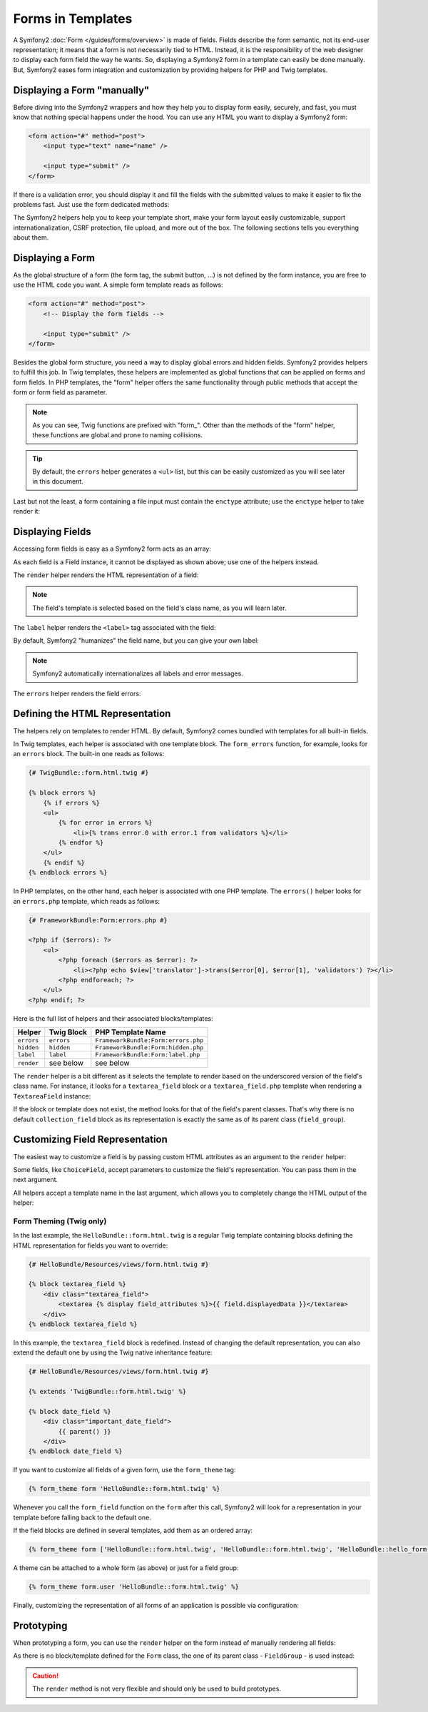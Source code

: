 .. index::
   pair: Forms; View

Forms in Templates
==================

A Symfony2 :doc:`Form </guides/forms/overview>` is made of fields. Fields
describe the form semantic, not its end-user representation; it means that a
form is not necessarily tied to HTML. Instead, it is the responsibility of the 
web designer to display each form field the way he wants. So, displaying a 
Symfony2 form in a template can easily be done manually. But, Symfony2 eases 
form integration and customization by providing helpers for PHP and Twig
templates.

Displaying a Form "manually"
----------------------------

Before diving into the Symfony2 wrappers and how they help you to display form
easily, securely, and fast, you must know that nothing special happens under
the hood. You can use any HTML you want to display a Symfony2 form:

.. code-block:: html

    <form action="#" method="post">
        <input type="text" name="name" />

        <input type="submit" />
    </form>

If there is a validation error, you should display it and fill the fields with
the submitted values to make it easier to fix the problems fast. Just use the
form dedicated methods:

.. configuration-block::

    .. code-block:: jinja

        <form action="#" method="post">
            <ul>
                {% for error in form.name.errors %}
                    <li>{{ error.0 }}</li>
                {% endfor %}
            </ul>
            <input type="text" name="name" value="{{ form.name.data }}" />

            <input type="submit" />
        </form>

    .. code-block:: html+php

        <form action="#" method="post">
            <ul>
                <?php foreach ($form['name']->getErrors() as $error): ?>
                    <li><?php echo $error[0] ?></li>
                <?php endforeach; ?>
            </ul>
            <input type="text" name="name" value="<?php $form['name']->getData() ?>" />

            <input type="submit" />
        </form>

The Symfony2 helpers help you to keep your template short, make your form
layout easily customizable, support internationalization, CSRF protection,
file upload, and more out of the box. The following sections tells you
everything about them.

Displaying a Form
-----------------

As the global structure of a form (the form tag, the submit button, ...) is
not defined by the form instance, you are free to use the HTML code you want.
A simple form template reads as follows:

.. code-block:: html

    <form action="#" method="post">
        <!-- Display the form fields -->

        <input type="submit" />
    </form>

Besides the global form structure, you need a way to display global errors and
hidden fields. Symfony2 provides helpers to fulfill this job. In Twig templates,
these helpers are implemented as global functions that can be applied on forms
and form fields. In PHP templates, the "form" helper offers the same
functionality through public methods that accept the form or form field as
parameter.

.. configuration-block::

    .. code-block:: jinja

        <form action="#" method="post">
            {{ form_errors(form) }}

            <!-- Display the form fields -->

            {{ form_hidden(form) }}
            <input type="submit" />
        </form>

    .. code-block:: html+php

        <form action="#" method="post">
            <?php echo $view['form']->errors($form) ?>

            <!-- Display the form fields -->

            <?php echo $view['form']->hidden($form) ?>

            <input type="submit" />
        </form>

.. note::

    As you can see, Twig functions are prefixed with "form\_". Other than the
    methods of the "form" helper, these functions are global and prone to
    naming collisions.

.. tip::

    By default, the ``errors`` helper generates a ``<ul>`` list, but this
    can be easily customized as you will see later in this document.

Last but not the least, a form containing a file input must contain the
``enctype`` attribute; use the ``enctype`` helper to take render it:

.. configuration-block::

    .. code-block:: jinja

        <form action="#" {{ form_enctype(form) }} method="post">

    .. code-block:: html+php

        <form action="#" <?php echo $view['form']->enctype($form) ?> method="post">

Displaying Fields
-----------------

Accessing form fields is easy as a Symfony2 form acts as an array:

.. configuration-block::

    .. code-block:: jinja

        {{ form.title }}

        {# access a field (first_name) nested in a group (user) #}
        {{ form.user.first_name }}

    .. code-block:: html+php

        <?php $form['title'] ?>

        <!-- access a field (first_name) nested in a group (user) -->
        <?php $form['user']['first_name'] ?>

As each field is a Field instance, it cannot be displayed as shown above; use
one of the helpers instead.

The ``render`` helper renders the HTML representation of a field:

.. configuration-block::

    .. code-block:: jinja

        {{ form_field(form.title) }}

    .. code-block:: html+php

        <?php echo $view['form']->render($form['title']) ?>

.. note::

    The field's template is selected based on the field's class name, as you will
    learn later.

The ``label`` helper renders the ``<label>`` tag associated with the field:

.. configuration-block::

    .. code-block:: jinja

        {{ form_label(form.title) }}

    .. code-block:: html+php

        <?php echo $view['form']->label($form['title']) ?>

By default, Symfony2 "humanizes" the field name, but you can give your own
label:

.. configuration-block::

    .. code-block:: jinja

        {{ form_label(form.title, 'Give me a title') }}

    .. code-block:: html+php

        <?php echo $view['form']->label($form['title'], 'Give me a title') ?>

.. note::

    Symfony2 automatically internationalizes all labels and error messages.

The ``errors`` helper renders the field errors:

.. configuration-block::

    .. code-block:: jinja

        {{ form_errors(form.title) }}

    .. code-block:: html+php

        <?php echo $view['form']->errors($form['title']) ?>

Defining the HTML Representation
--------------------------------

The helpers rely on templates to render HTML. By default, Symfony2 comes bundled
with templates for all built-in fields.

In Twig templates, each helper is associated with one template block. The
``form_errors`` function, for example, looks for an ``errors`` block. The 
built-in one reads as follows:

.. code-block:: jinja

    {# TwigBundle::form.html.twig #}

    {% block errors %}
        {% if errors %}
        <ul>
            {% for error in errors %}
                <li>{% trans error.0 with error.1 from validators %}</li>
            {% endfor %}
        </ul>
        {% endif %}
    {% endblock errors %}

In PHP templates, on the other hand, each helper is associated with one PHP
template. The ``errors()`` helper looks for an ``errors.php`` template, which
reads as follows:

.. code-block:: html+php

    {# FrameworkBundle:Form:errors.php #}

    <?php if ($errors): ?>
        <ul>
            <?php foreach ($errors as $error): ?>
                <li><?php echo $view['translator']->trans($error[0], $error[1], 'validators') ?></li>
            <?php endforeach; ?>
        </ul>
    <?php endif; ?>

Here is the full list of helpers and their associated blocks/templates:

========== ================== ==================
Helper      Twig Block         PHP Template Name
========== ================== ==================
``errors`` ``errors``         ``FrameworkBundle:Form:errors.php``
``hidden`` ``hidden``         ``FrameworkBundle:Form:hidden.php``
``label``  ``label``          ``FrameworkBundle:Form:label.php``
``render`` see below          see below
========== ================== ==================

The ``render`` helper is a bit different as it selects the template to
render based on the underscored version of the field's class name. For instance,
it looks for a ``textarea_field`` block or a ``textarea_field.php`` template when 
rendering a ``TextareaField`` instance:

.. configuration-block::

    .. code-block:: jinja

        {# TwigBundle::form.html.twig #}

        {% block textarea_field %}
            <textarea {% display field_attributes %}>{{ field.displayedData }}</textarea>
        {% endblock textarea_field %}

    .. code-block:: html+php

        <!-- FrameworkBundle:Form:textarea_field.php -->
        <textarea id="<?php echo $field->getId() ?>" name="<?php echo $field->getName() ?>" <?php if ($field->isDisabled()): ?>disabled="disabled"<?php endif ?>>
            <?php echo $view->escape($field->getDisplayedData()) ?>
        </textarea>

If the block or template does not exist, the method looks for that of the
field's parent classes. That's why there is no default ``collection_field``
block as its representation is exactly the same as of its parent class
(``field_group``).

Customizing Field Representation
--------------------------------

The easiest way to customize a field is by passing custom HTML attributes as
an argument to the ``render`` helper:

.. configuration-block::

    .. code-block:: jinja

        {{ form_field(form.title, { 'class': 'important' }) }}

    .. code-block:: html+php

        <?php echo $view['form']->render($form['title'], array(
            'class' => 'important'
        )) ?>

Some fields, like ``ChoiceField``, accept parameters to customize the field's
representation. You can pass them in the next argument.

.. configuration-block::

    .. code-block:: jinja

        {{ form_field(form.country, {}, { 'separator': ' -- Other countries -- ' }) }}

    .. code-block:: html+php

        <?php echo $view['form']->render($form['country'], array(), array(
            'separator' => ' -- Other countries -- '
        )) ?>

All helpers accept a template name in the last argument, which allows you to
completely change the HTML output of the helper:

.. configuration-block::

    .. code-block:: jinja

        {{ form_field(form.title, {}, {}, 'HelloBundle::form.html.twig') }}

    .. code-block:: html+php

        <?php echo $view['form']->render($form['title'], array(), array(), 
            'HelloBundle:Form:text_field.php'
        ) ?>

Form Theming (Twig only)
~~~~~~~~~~~~~~~~~~~~~~~~

In the last example, the ``HelloBundle::form.html.twig`` is a regular Twig template 
containing blocks defining the HTML representation for fields you want to 
override:

.. code-block:: jinja

    {# HelloBundle/Resources/views/form.html.twig #}

    {% block textarea_field %}
        <div class="textarea_field">
            <textarea {% display field_attributes %}>{{ field.displayedData }}</textarea>
        </div>
    {% endblock textarea_field %}

In this example, the ``textarea_field`` block is redefined. Instead of changing
the default representation, you can also extend the default one by using the
Twig native inheritance feature:

.. code-block:: jinja

    {# HelloBundle/Resources/views/form.html.twig #}

    {% extends 'TwigBundle::form.html.twig' %}

    {% block date_field %}
        <div class="important_date_field">
            {{ parent() }}
        </div>
    {% endblock date_field %}

If you want to customize all fields of a given form, use the ``form_theme`` tag:

.. code-block:: jinja

    {% form_theme form 'HelloBundle::form.html.twig' %}

Whenever you call the ``form_field`` function on the ``form`` after this call,
Symfony2 will look for a representation in your template before falling back to
the default one.

If the field blocks are defined in several templates, add them as an ordered
array:

.. code-block:: jinja

    {% form_theme form ['HelloBundle::form.html.twig', 'HelloBundle::form.html.twig', 'HelloBundle::hello_form.html.twig'] %}

A theme can be attached to a whole form (as above) or just for a field group:

.. code-block:: jinja

    {% form_theme form.user 'HelloBundle::form.html.twig' %}

Finally, customizing the representation of all forms of an application is
possible via configuration:

.. configuration-block::

    .. code-block:: yaml

        # app/config/config.yml
        twig.config:
            form:
                resources: [BlogBundle::form.html.twig, TwigBundle::form.html.twig]

    .. code-block:: xml

        <!-- app/config/config.xml -->
        <twig:config>
            <twig:form>
                <twig:resource>BlogBundle::form.html.twig</twig:resource>
                <twig:resource>TwigBundle::form.html.twig</twig:resource>
            </twig:form>
        </twig:config>

    .. code-block:: php

        // app/config/config.php
        $container->loadFromExtension('twig', 'config', array('form' => array(
            'resources' => array('BlogBundle::form.html.twig', 'TwigBundle::form.html.twig),
        )));

Prototyping
-----------

When prototyping a form, you can use the ``render`` helper on the form instead
of manually rendering all fields:

.. configuration-block::

    .. code-block:: jinja

        <form action="#" {{ form_enctype(form) }} method="post">
            {{ form_field(form) }}
            <input type="submit" />
        </form>

    .. code-block:: html+php

        <form action="#" <?php echo $view['form']->enctype($form) ?> method="post">
            <?php echo $view['form']->render($form) ?>

            <input type="submit" />
        </form>

As there is no block/template defined for the ``Form`` class, the one of its
parent class - ``FieldGroup`` - is used instead:

.. configuration-block::

    .. code-block:: jinja

        {# TwigBundle::form.html.twig #}

        {% block field_group %}
            {{ form_errors(field) }}
            {% for child in field %}
                {% if not child.ishidden %}
                    <div>
                        {{ form_label(child) }}
                        {{ form_errors(child) }}
                        {{ form_field(child) }}
                    </div>
                {% endif %}
            {% endfor %}
            {{ form_hidden(field) }}
        {% endblock field_group %}

    .. code-block:: html+php

        <!-- FrameworkBundle:Form:group/table/field_group.php -->

        <?php echo $view['form']->errors($field) ?>

        <div>
            <?php foreach ($field->getVisibleFields() as $child): ?>
                <div>
                    <?php echo $view['form']->label($child) ?>
                    <?php echo $view['form']->errors($child) ?>
                    <?php echo $view['form']->render($child) ?>
                </div>
            <?php endforeach; ?>
        </div>

        <?php echo $view['form']->hidden($field) ?>

.. caution::

    The ``render`` method is not very flexible and should only be used to
    build prototypes.
